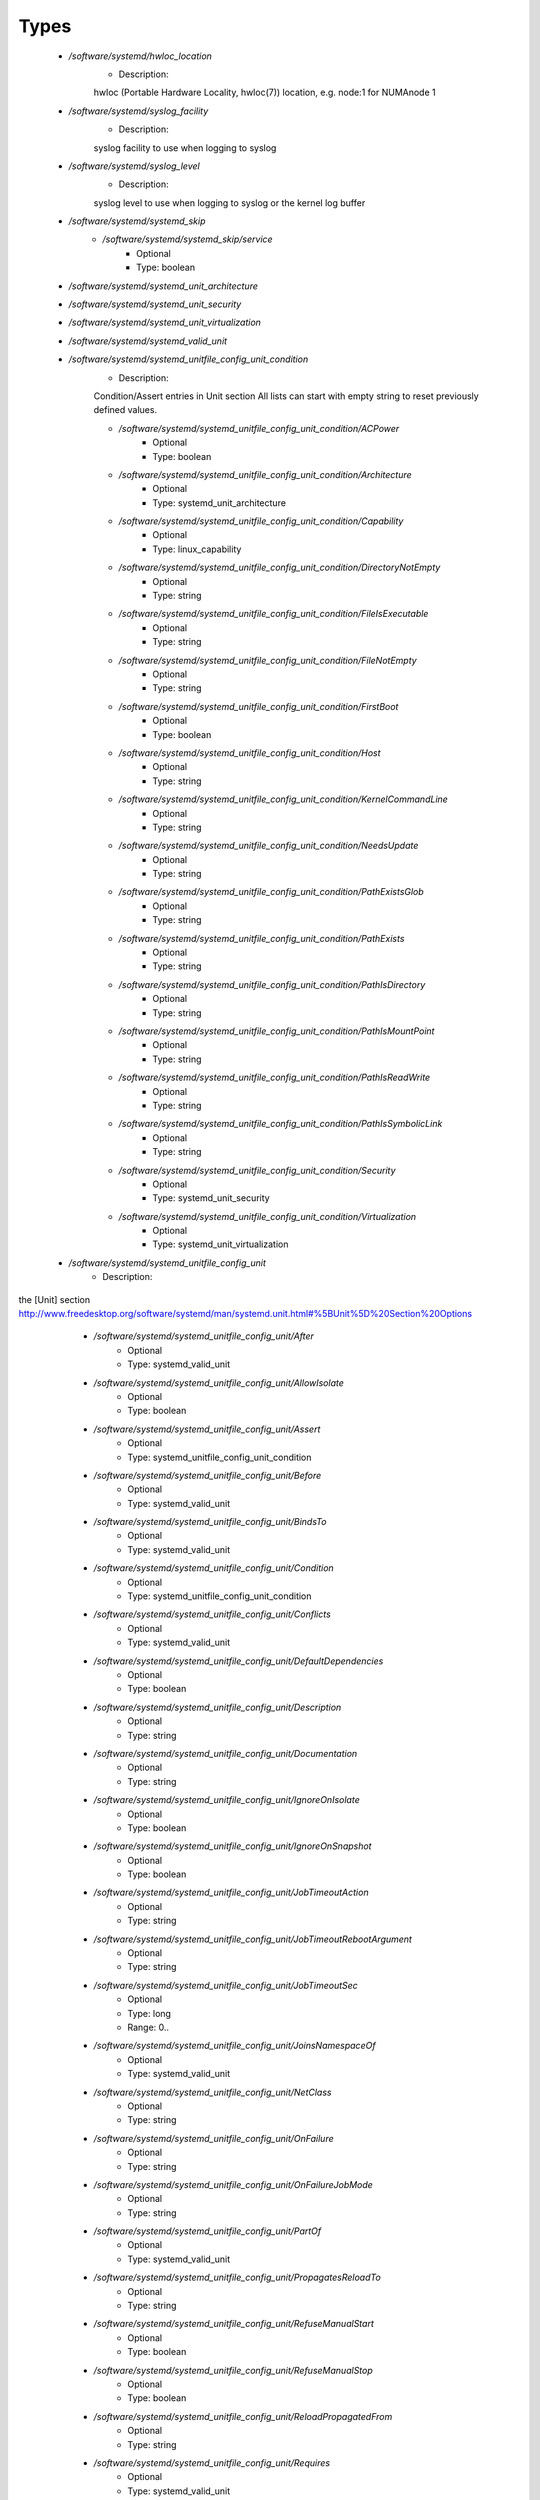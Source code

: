 
Types
-----

 - `/software/systemd/hwloc_location`
    - Description: 
    hwloc (Portable Hardware Locality, hwloc(7)) location, e.g. node:1 for NUMAnode 1

 - `/software/systemd/syslog_facility`
    - Description: 
    syslog facility to use when logging to syslog

 - `/software/systemd/syslog_level`
    - Description: 
    syslog level to use when logging to syslog or the kernel log buffer

 - `/software/systemd/systemd_skip`
    - `/software/systemd/systemd_skip/service`
        - Optional
        - Type: boolean
 - `/software/systemd/systemd_unit_architecture`
 - `/software/systemd/systemd_unit_security`
 - `/software/systemd/systemd_unit_virtualization`
 - `/software/systemd/systemd_valid_unit`
 - `/software/systemd/systemd_unitfile_config_unit_condition`
    - Description: 
    Condition/Assert entries in Unit section
    All lists can start with empty string to reset previously defined values.

    - `/software/systemd/systemd_unitfile_config_unit_condition/ACPower`
        - Optional
        - Type: boolean
    - `/software/systemd/systemd_unitfile_config_unit_condition/Architecture`
        - Optional
        - Type: systemd_unit_architecture
    - `/software/systemd/systemd_unitfile_config_unit_condition/Capability`
        - Optional
        - Type: linux_capability
    - `/software/systemd/systemd_unitfile_config_unit_condition/DirectoryNotEmpty`
        - Optional
        - Type: string
    - `/software/systemd/systemd_unitfile_config_unit_condition/FileIsExecutable`
        - Optional
        - Type: string
    - `/software/systemd/systemd_unitfile_config_unit_condition/FileNotEmpty`
        - Optional
        - Type: string
    - `/software/systemd/systemd_unitfile_config_unit_condition/FirstBoot`
        - Optional
        - Type: boolean
    - `/software/systemd/systemd_unitfile_config_unit_condition/Host`
        - Optional
        - Type: string
    - `/software/systemd/systemd_unitfile_config_unit_condition/KernelCommandLine`
        - Optional
        - Type: string
    - `/software/systemd/systemd_unitfile_config_unit_condition/NeedsUpdate`
        - Optional
        - Type: string
    - `/software/systemd/systemd_unitfile_config_unit_condition/PathExistsGlob`
        - Optional
        - Type: string
    - `/software/systemd/systemd_unitfile_config_unit_condition/PathExists`
        - Optional
        - Type: string
    - `/software/systemd/systemd_unitfile_config_unit_condition/PathIsDirectory`
        - Optional
        - Type: string
    - `/software/systemd/systemd_unitfile_config_unit_condition/PathIsMountPoint`
        - Optional
        - Type: string
    - `/software/systemd/systemd_unitfile_config_unit_condition/PathIsReadWrite`
        - Optional
        - Type: string
    - `/software/systemd/systemd_unitfile_config_unit_condition/PathIsSymbolicLink`
        - Optional
        - Type: string
    - `/software/systemd/systemd_unitfile_config_unit_condition/Security`
        - Optional
        - Type: systemd_unit_security
    - `/software/systemd/systemd_unitfile_config_unit_condition/Virtualization`
        - Optional
        - Type: systemd_unit_virtualization
 - `/software/systemd/systemd_unitfile_config_unit`
    - Description: 
the [Unit] section
http://www.freedesktop.org/software/systemd/man/systemd.unit.html#%5BUnit%5D%20Section%20Options

    - `/software/systemd/systemd_unitfile_config_unit/After`
        - Optional
        - Type: systemd_valid_unit
    - `/software/systemd/systemd_unitfile_config_unit/AllowIsolate`
        - Optional
        - Type: boolean
    - `/software/systemd/systemd_unitfile_config_unit/Assert`
        - Optional
        - Type: systemd_unitfile_config_unit_condition
    - `/software/systemd/systemd_unitfile_config_unit/Before`
        - Optional
        - Type: systemd_valid_unit
    - `/software/systemd/systemd_unitfile_config_unit/BindsTo`
        - Optional
        - Type: systemd_valid_unit
    - `/software/systemd/systemd_unitfile_config_unit/Condition`
        - Optional
        - Type: systemd_unitfile_config_unit_condition
    - `/software/systemd/systemd_unitfile_config_unit/Conflicts`
        - Optional
        - Type: systemd_valid_unit
    - `/software/systemd/systemd_unitfile_config_unit/DefaultDependencies`
        - Optional
        - Type: boolean
    - `/software/systemd/systemd_unitfile_config_unit/Description`
        - Optional
        - Type: string
    - `/software/systemd/systemd_unitfile_config_unit/Documentation`
        - Optional
        - Type: string
    - `/software/systemd/systemd_unitfile_config_unit/IgnoreOnIsolate`
        - Optional
        - Type: boolean
    - `/software/systemd/systemd_unitfile_config_unit/IgnoreOnSnapshot`
        - Optional
        - Type: boolean
    - `/software/systemd/systemd_unitfile_config_unit/JobTimeoutAction`
        - Optional
        - Type: string
    - `/software/systemd/systemd_unitfile_config_unit/JobTimeoutRebootArgument`
        - Optional
        - Type: string
    - `/software/systemd/systemd_unitfile_config_unit/JobTimeoutSec`
        - Optional
        - Type: long
        - Range: 0..
    - `/software/systemd/systemd_unitfile_config_unit/JoinsNamespaceOf`
        - Optional
        - Type: systemd_valid_unit
    - `/software/systemd/systemd_unitfile_config_unit/NetClass`
        - Optional
        - Type: string
    - `/software/systemd/systemd_unitfile_config_unit/OnFailure`
        - Optional
        - Type: string
    - `/software/systemd/systemd_unitfile_config_unit/OnFailureJobMode`
        - Optional
        - Type: string
    - `/software/systemd/systemd_unitfile_config_unit/PartOf`
        - Optional
        - Type: systemd_valid_unit
    - `/software/systemd/systemd_unitfile_config_unit/PropagatesReloadTo`
        - Optional
        - Type: string
    - `/software/systemd/systemd_unitfile_config_unit/RefuseManualStart`
        - Optional
        - Type: boolean
    - `/software/systemd/systemd_unitfile_config_unit/RefuseManualStop`
        - Optional
        - Type: boolean
    - `/software/systemd/systemd_unitfile_config_unit/ReloadPropagatedFrom`
        - Optional
        - Type: string
    - `/software/systemd/systemd_unitfile_config_unit/Requires`
        - Optional
        - Type: systemd_valid_unit
    - `/software/systemd/systemd_unitfile_config_unit/RequiresMountsFor`
        - Optional
        - Type: string
    - `/software/systemd/systemd_unitfile_config_unit/RequiresOverridable`
        - Optional
        - Type: systemd_valid_unit
    - `/software/systemd/systemd_unitfile_config_unit/Requisite`
        - Optional
        - Type: systemd_valid_unit
    - `/software/systemd/systemd_unitfile_config_unit/RequisiteOverridable`
        - Optional
        - Type: systemd_valid_unit
    - `/software/systemd/systemd_unitfile_config_unit/SourcePath`
        - Optional
        - Type: string
    - `/software/systemd/systemd_unitfile_config_unit/StopWhenUnneeded`
        - Optional
        - Type: boolean
    - `/software/systemd/systemd_unitfile_config_unit/Wants`
        - Optional
        - Type: systemd_valid_unit
 - `/software/systemd/systemd_unitfile_config_install`
    - Description: 
the [Install] section
http://www.freedesktop.org/software/systemd/man/systemd.unit.html#%5BInstall%5D%20Section%20Options

    - `/software/systemd/systemd_unitfile_config_install/Alias`
        - Optional
        - Type: string
    - `/software/systemd/systemd_unitfile_config_install/Also`
        - Optional
        - Type: systemd_valid_unit
    - `/software/systemd/systemd_unitfile_config_install/DefaultInstance`
        - Optional
        - Type: string
    - `/software/systemd/systemd_unitfile_config_install/RequiredBy`
        - Optional
        - Type: systemd_valid_unit
    - `/software/systemd/systemd_unitfile_config_install/WantedBy`
        - Optional
        - Type: systemd_valid_unit
 - `/software/systemd/systemd_unitfile_config_systemd_exec_stdouterr`
 - `/software/systemd/systemd_unitfile_config_systemd_kill`
    - Description: 
systemd.kill directives
http://www.freedesktop.org/software/systemd/man/systemd.kill.html
valid for [Service], [Socket], [Mount], or [Swap] sections

    - `/software/systemd/systemd_unitfile_config_systemd_kill/KillMode`
        - Optional
        - Type: string
    - `/software/systemd/systemd_unitfile_config_systemd_kill/KillSignal`
        - Optional
        - Type: string
    - `/software/systemd/systemd_unitfile_config_systemd_kill/SendSIGHUP`
        - Optional
        - Type: boolean
    - `/software/systemd/systemd_unitfile_config_systemd_kill/SendSIGKILL`
        - Optional
        - Type: boolean
 - `/software/systemd/systemd_unitfile_config_systemd_exec`
    - Description: 
systemd.exec directives
http://www.freedesktop.org/software/systemd/man/systemd.exec.html
valid for [Service], [Socket], [Mount], or [Swap] sections

    - `/software/systemd/systemd_unitfile_config_systemd_exec/CPUAffinity`
        - Optional
        - Type: long
    - `/software/systemd/systemd_unitfile_config_systemd_exec/CPUSchedulingPolicy`
        - Optional
        - Type: string
    - `/software/systemd/systemd_unitfile_config_systemd_exec/CPUSchedulingPriority`
        - Optional
        - Type: long
        - Range: 1..99
    - `/software/systemd/systemd_unitfile_config_systemd_exec/CPUSchedulingResetOnFork`
        - Optional
        - Type: boolean
    - `/software/systemd/systemd_unitfile_config_systemd_exec/Environment`
        - Optional
        - Type: string
    - `/software/systemd/systemd_unitfile_config_systemd_exec/EnvironmentFile`
        - Optional
        - Type: string
    - `/software/systemd/systemd_unitfile_config_systemd_exec/Group`
        - Optional
        - Type: defined_group
    - `/software/systemd/systemd_unitfile_config_systemd_exec/IOSchedulingClass`
        - Optional
        - Type: string
    - `/software/systemd/systemd_unitfile_config_systemd_exec/IOSchedulingPriority`
        - Optional
        - Type: long
        - Range: 0..7
    - `/software/systemd/systemd_unitfile_config_systemd_exec/LimitAS`
        - Optional
        - Type: long
        - Range: -1..
    - `/software/systemd/systemd_unitfile_config_systemd_exec/LimitCORE`
        - Optional
        - Type: long
        - Range: -1..
    - `/software/systemd/systemd_unitfile_config_systemd_exec/LimitCPU`
        - Optional
        - Type: long
        - Range: -1..
    - `/software/systemd/systemd_unitfile_config_systemd_exec/LimitDATA`
        - Optional
        - Type: long
        - Range: -1..
    - `/software/systemd/systemd_unitfile_config_systemd_exec/LimitFSIZE`
        - Optional
        - Type: long
        - Range: -1..
    - `/software/systemd/systemd_unitfile_config_systemd_exec/LimitLOCKS`
        - Optional
        - Type: long
        - Range: -1..
    - `/software/systemd/systemd_unitfile_config_systemd_exec/LimitMEMLOCK`
        - Optional
        - Type: long
        - Range: -1..
    - `/software/systemd/systemd_unitfile_config_systemd_exec/LimitMSGQUEUE`
        - Optional
        - Type: long
        - Range: -1..
    - `/software/systemd/systemd_unitfile_config_systemd_exec/LimitNICE`
        - Optional
        - Type: long
        - Range: 0..40
    - `/software/systemd/systemd_unitfile_config_systemd_exec/LimitNOFILE`
        - Optional
        - Type: long
        - Range: -1..
    - `/software/systemd/systemd_unitfile_config_systemd_exec/LimitNPROC`
        - Optional
        - Type: long
        - Range: -1..
    - `/software/systemd/systemd_unitfile_config_systemd_exec/LimitRSS`
        - Optional
        - Type: long
        - Range: -1..
    - `/software/systemd/systemd_unitfile_config_systemd_exec/LimitRTPRIO`
        - Optional
        - Type: long
        - Range: -1..
    - `/software/systemd/systemd_unitfile_config_systemd_exec/LimitRTTIME`
        - Optional
        - Type: long
        - Range: -1..
    - `/software/systemd/systemd_unitfile_config_systemd_exec/LimitSIGPENDING`
        - Optional
        - Type: long
        - Range: -1..
    - `/software/systemd/systemd_unitfile_config_systemd_exec/LimitSTACK`
        - Optional
        - Type: long
        - Range: -1..
    - `/software/systemd/systemd_unitfile_config_systemd_exec/Nice`
        - Optional
        - Type: long
        - Range: -20..19
    - `/software/systemd/systemd_unitfile_config_systemd_exec/OOMScoreAdjust`
        - Optional
        - Type: long
        - Range: -1000..1000
    - `/software/systemd/systemd_unitfile_config_systemd_exec/PrivateTmp`
        - Optional
        - Type: boolean
    - `/software/systemd/systemd_unitfile_config_systemd_exec/RootDirectory`
        - Optional
        - Type: string
    - `/software/systemd/systemd_unitfile_config_systemd_exec/StandardError`
        - Optional
        - Type: systemd_unitfile_config_systemd_exec_stdouterr
    - `/software/systemd/systemd_unitfile_config_systemd_exec/StandardInput`
        - Optional
        - Type: string
    - `/software/systemd/systemd_unitfile_config_systemd_exec/StandardOutput`
        - Optional
        - Type: systemd_unitfile_config_systemd_exec_stdouterr
    - `/software/systemd/systemd_unitfile_config_systemd_exec/SupplementaryGroups`
        - Optional
        - Type: defined_group
    - `/software/systemd/systemd_unitfile_config_systemd_exec/SyslogFacility`
        - Optional
        - Type: syslog_facility
    - `/software/systemd/systemd_unitfile_config_systemd_exec/SyslogIdentifier`
        - Optional
        - Type: string
    - `/software/systemd/systemd_unitfile_config_systemd_exec/SyslogLevel`
        - Optional
        - Type: syslog_level
    - `/software/systemd/systemd_unitfile_config_systemd_exec/SyslogLevelPrefix`
        - Optional
        - Type: boolean
    - `/software/systemd/systemd_unitfile_config_systemd_exec/TTYPath`
        - Optional
        - Type: string
    - `/software/systemd/systemd_unitfile_config_systemd_exec/TTYReset`
        - Optional
        - Type: boolean
    - `/software/systemd/systemd_unitfile_config_systemd_exec/TTYVHangup`
        - Optional
        - Type: boolean
    - `/software/systemd/systemd_unitfile_config_systemd_exec/TTYVTDisallocate`
        - Optional
        - Type: boolean
    - `/software/systemd/systemd_unitfile_config_systemd_exec/UMask`
        - Optional
        - Type: string
    - `/software/systemd/systemd_unitfile_config_systemd_exec/User`
        - Optional
        - Type: defined_user
    - `/software/systemd/systemd_unitfile_config_systemd_exec/WorkingDirectory`
        - Optional
        - Type: string
 - `/software/systemd/systemd_unitfile_config_service`
    - Description: 
the [Service] section
http://www.freedesktop.org/software/systemd/man/systemd.service.html

    - `/software/systemd/systemd_unitfile_config_service/AmbientCapabilities`
        - Optional
        - Type: linux_capability
    - `/software/systemd/systemd_unitfile_config_service/BusName`
        - Optional
        - Type: string
    - `/software/systemd/systemd_unitfile_config_service/BusPolicy`
        - Optional
        - Type: string
    - `/software/systemd/systemd_unitfile_config_service/CapabilityBoundingSet`
        - Optional
        - Type: linux_capability
    - `/software/systemd/systemd_unitfile_config_service/ExecReload`
        - Optional
        - Type: string
    - `/software/systemd/systemd_unitfile_config_service/ExecStart`
        - Optional
        - Type: string
    - `/software/systemd/systemd_unitfile_config_service/ExecStartPost`
        - Optional
        - Type: string
    - `/software/systemd/systemd_unitfile_config_service/ExecStartPre`
        - Optional
        - Type: string
    - `/software/systemd/systemd_unitfile_config_service/ExecStop`
        - Optional
        - Type: string
    - `/software/systemd/systemd_unitfile_config_service/ExecStopPost`
        - Optional
        - Type: string
    - `/software/systemd/systemd_unitfile_config_service/GuessMainPID`
        - Optional
        - Type: boolean
    - `/software/systemd/systemd_unitfile_config_service/NonBlocking`
        - Optional
        - Type: boolean
    - `/software/systemd/systemd_unitfile_config_service/NotifyAccess`
        - Optional
        - Type: string
    - `/software/systemd/systemd_unitfile_config_service/PIDFile`
        - Optional
        - Type: string
    - `/software/systemd/systemd_unitfile_config_service/PermissionsStartOnly`
        - Optional
        - Type: boolean
    - `/software/systemd/systemd_unitfile_config_service/RemainAfterExit`
        - Optional
        - Type: boolean
    - `/software/systemd/systemd_unitfile_config_service/Restart`
        - Optional
        - Type: string
    - `/software/systemd/systemd_unitfile_config_service/RestartForceExitStatus`
        - Optional
        - Type: long
    - `/software/systemd/systemd_unitfile_config_service/RestartPreventExitStatus`
        - Optional
        - Type: long
    - `/software/systemd/systemd_unitfile_config_service/RestartSec`
        - Optional
        - Type: long
        - Range: 0..
    - `/software/systemd/systemd_unitfile_config_service/RootDirectoryStartOnly`
        - Optional
        - Type: boolean
    - `/software/systemd/systemd_unitfile_config_service/Sockets`
        - Optional
        - Type: systemd_valid_unit
    - `/software/systemd/systemd_unitfile_config_service/SuccessExitStatus`
        - Optional
        - Type: long
    - `/software/systemd/systemd_unitfile_config_service/TimeoutSec`
        - Optional
        - Type: long
        - Range: 0..
    - `/software/systemd/systemd_unitfile_config_service/TimeoutStartSec`
        - Optional
        - Type: long
        - Range: 0..
    - `/software/systemd/systemd_unitfile_config_service/TimeoutStopSec`
        - Optional
        - Type: long
        - Range: 0..
    - `/software/systemd/systemd_unitfile_config_service/Type`
        - Optional
        - Type: string
    - `/software/systemd/systemd_unitfile_config_service/WatchdogSec`
        - Optional
        - Type: long
        - Range: 0..
 - `/software/systemd/systemd_unitfile_config`
    - Description: 
Unit configuration sections
    includes, unit and install are type agnostic
        unit and install are mandatory, but not enforced by schema (possible issues in case of replace=true)
    the other attributes are only valid for a specific type

    - `/software/systemd/systemd_unitfile_config/includes`
        - Description: list of existing/other units to base the configuration on
      (e.g. when creating a new service with a different name, based on an exsiting one)
        - Optional
        - Type: string
    - `/software/systemd/systemd_unitfile_config/install`
        - Optional
        - Type: systemd_unitfile_config_install
    - `/software/systemd/systemd_unitfile_config/service`
        - Optional
        - Type: systemd_unitfile_config_service
    - `/software/systemd/systemd_unitfile_config/unit`
        - Optional
        - Type: systemd_unitfile_config_unit
 - `/software/systemd/systemd_unitfile_custom`
    - Description: 
Custom unit configuration to allow inserting computed configuration data
It overrides the data defined in the regular config schema,
so do not forget to set those as well (can be dummy value).

    - `/software/systemd/systemd_unitfile_custom/CPUAffinity`
        - Description: CPUAffinity list determined via
      'hwloc-calc --physical-output --intersect PU <location0> <location1>'
      Allows to cpubind on numanodes (as we cannot trust logical CPU indices, which regular CPUAffinity requires)
      Forces an empty list to reset any possible previously defined affinity.
        - Optional
        - Type: hwloc_location
 - `/software/systemd/systemd_unitfile`
    - Description: 
    Unit file configuration

    - `/software/systemd/systemd_unitfile/config`
        - Description: unitfile configuration data
        - Optional
        - Type: systemd_unitfile_config
    - `/software/systemd/systemd_unitfile/custom`
        - Description: custom unitfile configuration data
        - Optional
        - Type: systemd_unitfile_custom
    - `/software/systemd/systemd_unitfile/replace`
        - Description: replaceunitfile configuration: if true, only the defined parameters will be used by the unit; anything else is ignored
        - Optional
        - Type: boolean
    - `/software/systemd/systemd_unitfile/only`
        - Description: only use the unit parameters for unitfile configuration,
      ignore other defined here such as targets (but still allow e.g. values defined by legacy chkconfig)
        - Optional
        - Type: boolean
 - `/software/systemd/systemd_target`
 - `/software/systemd/systemd_unit_type`
    - `/software/systemd/systemd_unit_type/name`
        - Optional
        - Type: string
    - `/software/systemd/systemd_unit_type/targets`
        - Optional
        - Type: systemd_target
    - `/software/systemd/systemd_unit_type/type`
        - Optional
        - Type: string
    - `/software/systemd/systemd_unit_type/startstop`
        - Optional
        - Type: boolean
    - `/software/systemd/systemd_unit_type/state`
        - Optional
        - Type: string
    - `/software/systemd/systemd_unit_type/file`
        - Description: unitfile configuration
        - Optional
        - Type: systemd_unitfile
 - `/software/systemd/component_systemd`
    - `/software/systemd/component_systemd/skip`
        - Optional
        - Type: systemd_skip
    - `/software/systemd/component_systemd/unconfigured`
        - Description: what to do with unconfigured units: ignore, enabled, disabled, on (enabled+start), off (disabled+stop; advanced option)
        - Optional
        - Type: string
    - `/software/systemd/component_systemd/unit`
        - Optional
        - Type: systemd_unit_type
